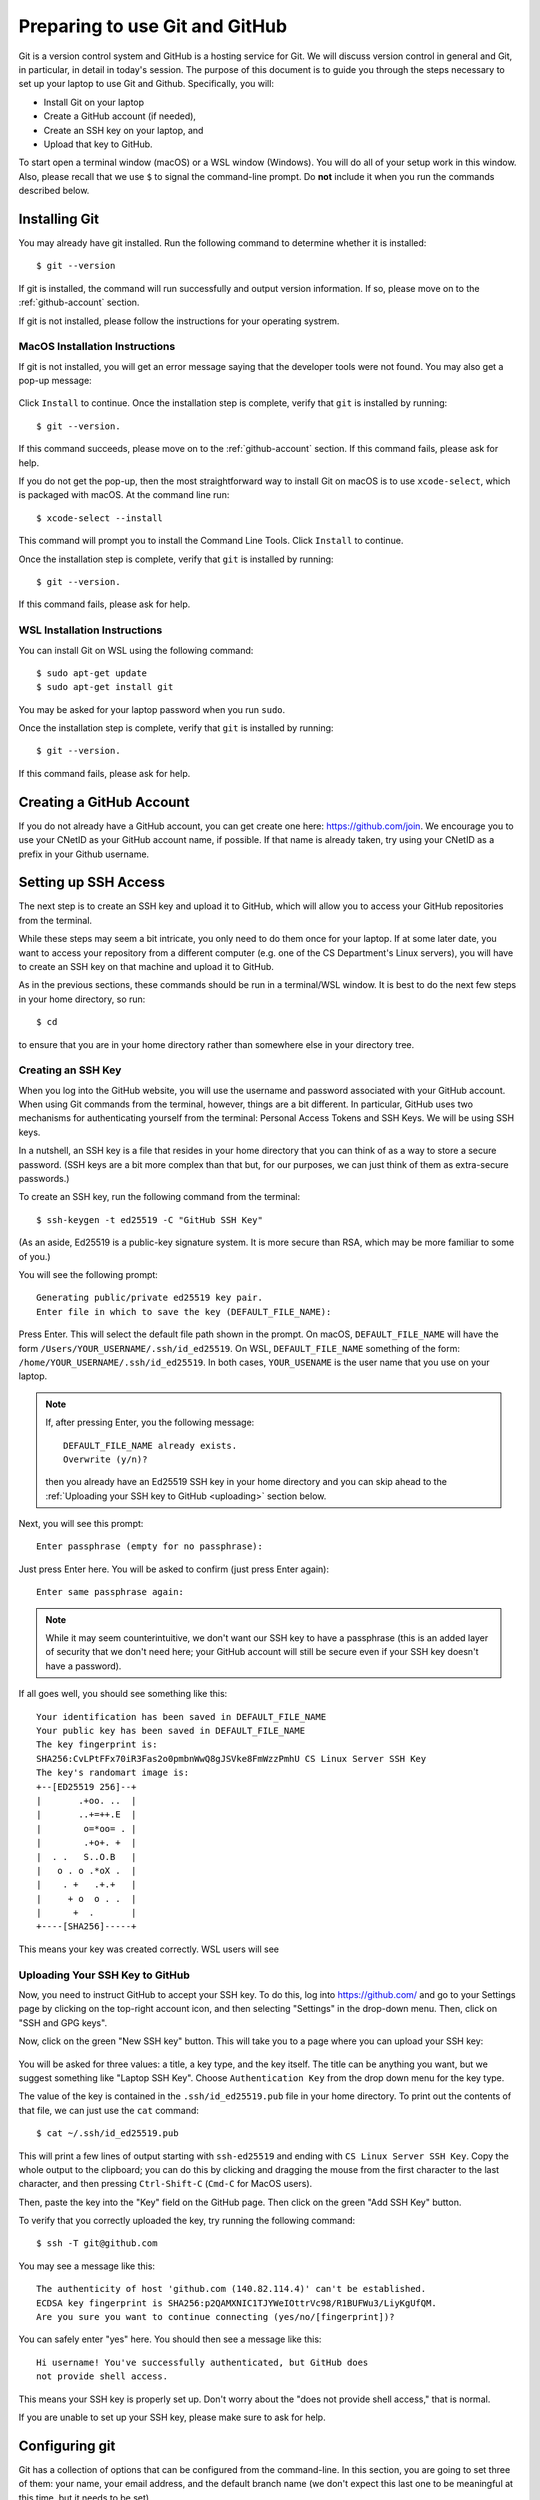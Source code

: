 .. _tutorial-git-prepare-github:

Preparing to use Git and  GitHub
================================

Git is a version control system and GitHub is a hosting service for
Git.  We will discuss version control in general and Git, in
particular, in detail in today's session.  The purpose of this
document is to guide you through the steps necessary to
set up your laptop to use Git and Github.  Specifically, you will:

- Install Git on your laptop
- Create a GitHub account (if needed),
- Create an SSH key on your laptop, and
- Upload that key to GitHub.

To start open a terminal window (macOS) or a WSL window (Windows). You
will do all of your setup work in this window.  Also, please recall
that we use ``$`` to signal the command-line prompt.  Do **not**
include it when you run the commands described below.


Installing Git
--------------

You may already have git installed.  Run the following command to
determine whether it is installed::

  $ git --version

If git is installed, the command will run successfully and output
version information. If so, please move on to the
:ref:`github-account` section.

If git is not installed, please follow the instructions for your
operating systrem.

.. _macos_git_install:

MacOS Installation Instructions
~~~~~~~~~~~~~~~~~~~~~~~~~~~~~~~

If git is not installed, you will get an error message saying that the
developer tools were not found. You may also get a pop-up message:

.. figure:: git-img/git-install-macos.png
  :scale: 40%	    

Click ``Install`` to continue. Once the installation step is complete,
verify that ``git`` is installed by running::

  $ git --version.

If this command succeeds, please move on to the :ref:`github-account`
section.  If this command fails, please ask for help.

If you do not get the pop-up, then the most straightforward way to
install Git on macOS is to use ``xcode-select``, which is packaged
with macOS.  At the command line run::

  $ xcode-select --install

This command will prompt you to install the Command Line Tools. Click
``Install`` to continue.

Once the installation step is complete, verify that ``git`` is
installed by running::

  $ git --version.

If this command fails, please ask for help.


WSL Installation Instructions
~~~~~~~~~~~~~~~~~~~~~~~~~~~~~

You can install Git on WSL using the following command::

	$ sudo apt-get update
	$ sudo apt-get install git

You may be asked for your laptop password when you run ``sudo``.

Once the installation step is complete, verify that ``git`` is
installed by running::

  $ git --version.

If this command fails, please ask for help.


.. _github-account:

Creating a GitHub Account
-------------------------

If you do not already have a GitHub account, you can get create one
here: https://github.com/join.  We encourage you to use your CNetID as
your GitHub account name, if possible. If that name is already taken,
try using your CNetID as a prefix in your Github username.


Setting up SSH Access
---------------------

The next step is to create an SSH key and upload it to GitHub, which
will allow you to access your GitHub repositories from the terminal.

While these steps may seem a bit intricate, you only need to do them
once for your laptop.  If at some later date, you want to access your
repository from a different computer (e.g. one of the CS Department's
Linux servers), you will have to create an SSH key on that machine and
upload it to GitHub.

As in the previous sections, these commands should be run in a
terminal/WSL window.  It is best to do the next few steps in your home
directory, so run::

  $ cd

to ensure that you are in your home directory rather than somewhere else in
your directory tree.


Creating an SSH Key
~~~~~~~~~~~~~~~~~~~

When you log into the GitHub website, you will use the username and
password associated with your GitHub account.  When using
Git commands from the terminal, however, things are a bit different.
In particular, GitHub uses two mechanisms for authenticating yourself
from the terminal: Personal Access Tokens and SSH Keys. We will
be using SSH keys.

In a nutshell, an SSH key is a file that resides in your home
directory that you can think of as a way to store a secure password.
(SSH keys are a bit more complex than that but, for our purposes, we
can just think of them as extra-secure passwords.)

To create an SSH key, run the following command from the terminal::

    $ ssh-keygen -t ed25519 -C "GitHub SSH Key"

(As an aside, Ed25519 is a public-key signature system.  It is more
secure than RSA, which may be more familiar to some of you.)

You will see the following prompt::

    Generating public/private ed25519 key pair.
    Enter file in which to save the key (DEFAULT_FILE_NAME):

Press Enter. This will select the default file path shown in the
prompt. On macOS, ``DEFAULT_FILE_NAME`` will have the form
``/Users/YOUR_USERNAME/.ssh/id_ed25519``.  On WSL,
``DEFAULT_FILE_NAME`` something of the form:
``/home/YOUR_USERNAME/.ssh/id_ed25519``.  In both cases,
``YOUR_USENAME`` is the user name that you use on your laptop.

.. note::

   If, after pressing Enter, you the following message::

        DEFAULT_FILE_NAME already exists.
        Overwrite (y/n)?

   then you already have an Ed25519 SSH key in your home directory and
   you can skip ahead to the :ref:`Uploading your SSH key to GitHub <uploading>` section below.

Next, you will see this prompt::

    Enter passphrase (empty for no passphrase):

Just press Enter here. You will be asked to confirm (just press Enter again)::

    Enter same passphrase again:

.. note::

    While it may seem counterintuitive, we don't want our SSH
    key to have a passphrase (this is an added layer of security that we don't
    need here; your GitHub account will still be secure even if your
    SSH key doesn't have a password).

If all goes well, you should see something like this::

    Your identification has been saved in DEFAULT_FILE_NAME
    Your public key has been saved in DEFAULT_FILE_NAME
    The key fingerprint is:
    SHA256:CvLPtFFx70iR3Fas2o0pmbnWwQ8gJSVke8FmWzzPmhU CS Linux Server SSH Key
    The key's randomart image is:
    +--[ED25519 256]--+
    |       .+oo. ..  |
    |       ..+=++.E  |
    |        o=*oo= . |
    |        .+o+. +  |
    |  . .   S..O.B   |
    |   o . o .*oX .  |
    |    . +   .+.+   |
    |     + o  o . .  |
    |      +  .       |
    +----[SHA256]-----+

This means your key was created correctly.  WSL users will see 


.. _uploading:

Uploading Your SSH Key to GitHub
~~~~~~~~~~~~~~~~~~~~~~~~~~~~~~~~

Now, you need to instruct GitHub to accept your SSH key. To do this, log into https://github.com/
and go to your Settings page by clicking on the top-right account icon, and then selecting "Settings"
in the drop-down menu. Then, click on "SSH and GPG keys".

Now, click on the green "New SSH key" button. This will take you to a page where you can upload your
SSH key:

.. figure:: git-img/github-ssh-key.png
   :alt: "SSH keys / Add new" page on GitHub

You will be asked for three values: a title, a key type, and the key
itself. The title can be anything you want, but we suggest something
like "Laptop SSH Key".  Choose ``Authentication Key`` from
the drop down menu for the key type.

The value of the key is contained in the ``.ssh/id_ed25519.pub`` file in your home directory. To print
out the contents of that file, we can just use the ``cat`` command::

    $ cat ~/.ssh/id_ed25519.pub

This will print a few lines of output starting with ``ssh-ed25519`` and
ending with ``CS Linux Server SSH Key``.  Copy the whole output
to the clipboard; you can do this by clicking and dragging the mouse
from the first character to the last character, and then pressing
``Ctrl-Shift-C`` (``Cmd-C`` for MacOS users).

Then, paste the key into the "Key" field on the GitHub page. Then click on the green "Add SSH Key"
button.

To verify that you correctly uploaded the key, try running the following command::

    $ ssh -T git@github.com

You may see a message like this::

    The authenticity of host 'github.com (140.82.114.4)' can't be established.
    ECDSA key fingerprint is SHA256:p2QAMXNIC1TJYWeIOttrVc98/R1BUFWu3/LiyKgUfQM.
    Are you sure you want to continue connecting (yes/no/[fingerprint])?

You can safely enter "yes" here. You should then see a message like this::

    Hi username! You've successfully authenticated, but GitHub does
    not provide shell access.

This means your SSH key is properly set up. Don't worry about the "does not provide shell access," that is
normal.

If you are unable to set up your SSH key, please make sure to ask for help.

Configuring git
---------------

Git has a collection of options that can be configured from the
command-line.  In this section, you are going to set three of them:
your name, your email address, and the default branch name (we don't
expect this last one to be meaningful at this time, but it needs to be
set).

You will run these commands in a terminal window.  Start by running::

  $ cd

to ensure that you are in your home directory.

Then run the following command with ``"YOUR NAME"`` replaced by your
actual name to set the user name option::

   $ git config --global user.name "YOUR NAME"

To set the user email option, run the following command with ``YOUR
UCHICAGO EMAIL ADDRESS`` replaced with your UChicago email address::

  $ git config --global user.email "YOUR UCHICAGO EMAIL ADDRESS"

And finally, run::

  $ git config --global init.defaultBranch main

to set the name of the default branch to ``main``.

To confirm that you set these option correctly, you can run::

  $ cat .gitconfig

or::

  $ git config --list

Make sure that you see your name and your email address and not the
capitalized placeholders!


